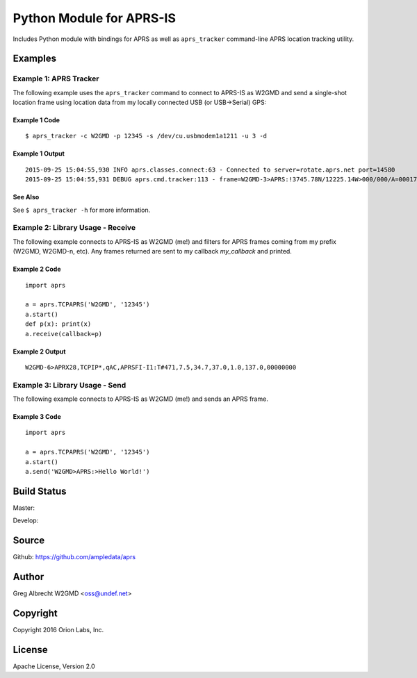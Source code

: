 Python Module for APRS-IS
*************************

Includes Python module with bindings for APRS as well as ``aprs_tracker``
command-line APRS location tracking utility.


Examples
========

Example 1: APRS Tracker
-----------------------

The following example uses the ``aprs_tracker`` command to connect to APRS-IS
as W2GMD and send a single-shot location frame using location data from my
locally connected USB (or USB->Serial) GPS:

Example 1 Code
^^^^^^^^^^^^^^
::

    $ aprs_tracker -c W2GMD -p 12345 -s /dev/cu.usbmodem1a1211 -u 3 -d

Example 1 Output
^^^^^^^^^^^^^^^^
::

    2015-09-25 15:04:55,930 INFO aprs.classes.connect:63 - Connected to server=rotate.aprs.net port=14580
    2015-09-25 15:04:55,931 DEBUG aprs.cmd.tracker:113 - frame=W2GMD-3>APRS:!3745.78N/12225.14W>000/000/A=000175 APRS


See Also
^^^^^^^^
See ``$ aprs_tracker -h`` for more information.


Example 2: Library Usage - Receive
----------------------------------

The following example connects to APRS-IS as W2GMD (me!) and filters for APRS
frames coming from my prefix (W2GMD, W2GMD-n, etc). Any frames returned are
sent to my callback *my_callback* and printed.

Example 2 Code
^^^^^^^^^^^^^^
::

    import aprs

    a = aprs.TCPAPRS('W2GMD', '12345')
    a.start()
    def p(x): print(x)
    a.receive(callback=p)

Example 2 Output
^^^^^^^^^^^^^^^^
::

    W2GMD-6>APRX28,TCPIP*,qAC,APRSFI-I1:T#471,7.5,34.7,37.0,1.0,137.0,00000000

Example 3: Library Usage - Send
----------------------------------

The following example connects to APRS-IS as W2GMD (me!) and sends an APRS
frame.

Example 3 Code
^^^^^^^^^^^^^^
::

    import aprs

    a = aprs.TCPAPRS('W2GMD', '12345')
    a.start()
    a.send('W2GMD>APRS:>Hello World!')


Build Status
============

Master:

.. image:: https://travis-ci.org/ampledata/aprs.svg?branch=master
    :target: https://travis-ci.org/ampledata/aprs

Develop:

.. image:: https://travis-ci.org/ampledata/aprs.svg?branch=develop
    :target: https://travis-ci.org/ampledata/aprs


Source
======
Github: https://github.com/ampledata/aprs

Author
======
Greg Albrecht W2GMD <oss@undef.net>

Copyright
=========
Copyright 2016 Orion Labs, Inc.

License
=======
Apache License, Version 2.0
